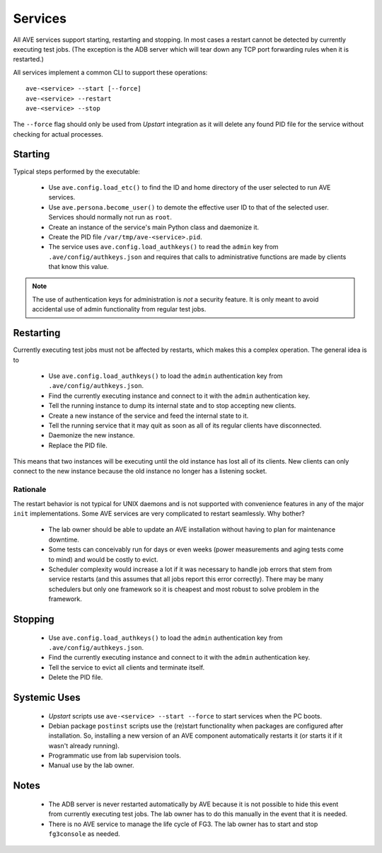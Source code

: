 Services
========

All AVE services support starting, restarting and stopping. In most cases a
restart cannot be detected by currently executing test jobs. (The exception is
the ADB server which will tear down any TCP port forwarding rules when it is
restarted.)

All services implement a common CLI to support these operations::

    ave-<service> --start [--force]
    ave-<service> --restart
    ave-<service> --stop

The ``--force`` flag should only be used from *Upstart* integration as it will
delete any found PID file for the service without checking for actual processes.

Starting
^^^^^^^^
Typical steps performed by the executable:

 * Use ``ave.config.load_etc()`` to find the ID and home directory of the user
   selected to run AVE services.
 * Use ``ave.persona.become_user()`` to demote the effective user ID to that of
   the selected user. Services should normally not run as ``root``.
 * Create an instance of the service's main Python class and daemonize it.
 * Create the PID file ``/var/tmp/ave-<service>.pid``.
 * The service uses ``ave.config.load_authkeys()`` to read the ``admin`` key
   from ``.ave/config/authkeys.json`` and requires that calls to administrative
   functions are made by clients that know this value.

.. Note::

    The use of authentication keys for administration is *not* a security
    feature. It is only meant to avoid accidental use of admin functionality
    from regular test jobs.

Restarting
^^^^^^^^^^
Currently executing test jobs must not be affected by restarts, which makes this
a complex operation. The general idea is to

 * Use ``ave.config.load_authkeys()`` to load the ``admin`` authentication key
   from ``.ave/config/authkeys.json``.
 * Find the currently executing instance and connect to it with the ``admin``
   authentication key.
 * Tell the running instance to dump its internal state and to stop accepting
   new clients.
 * Create a new instance of the service and feed the internal state to it.
 * Tell the running service that it may quit as soon as all of its regular
   clients have disconnected.
 * Daemonize the new instance.
 * Replace the PID file.

This means that two instances will be executing until the old instance has lost
all of its clients. New clients can only connect to the new instance because the
old instance no longer has a listening socket.

Rationale
~~~~~~~~~
The restart behavior is not typical for UNIX daemons and is not supported with
convenience features in any of the major ``init`` implementations. Some AVE
services are very complicated to restart seamlessly. Why bother?

 * The lab owner should be able to update an AVE installation without having to
   plan for maintenance downtime.
 * Some tests can conceivably run for days or even weeks (power measurements
   and aging tests come to mind) and would be costly to evict.
 * Scheduler complexity would increase a lot if it was necessary to handle job
   errors that stem from service restarts (and this assumes that all jobs report
   this error correctly). There may be many schedulers but only one framework
   so it is cheapest and most robust to solve problem in the framework.

Stopping
^^^^^^^^
 * Use ``ave.config.load_authkeys()`` to load the ``admin`` authentication key
   from ``.ave/config/authkeys.json``.
 * Find the currently executing instance and connect to it with the ``admin``
   authentication key.
 * Tell the service to evict all clients and terminate itself.
 * Delete the PID file.

Systemic Uses
^^^^^^^^^^^^^

 * *Upstart* scripts use ``ave-<service> --start --force`` to start services
   when the PC boots.
 * Debian package ``postinst`` scripts use the (re)start functionality when
   packages are configured after installation. So, installing a new version of
   an AVE component automatically restarts it (or starts it if it wasn't already
   running).
 * Programmatic use from lab supervision tools.
 * Manual use by the lab owner.

Notes
^^^^^

 * The ADB server is never restarted automatically by AVE because it is not
   possible to hide this event from currently executing test jobs. The lab owner
   has to do this manually in the event that it is needed.
 * There is no AVE service to manage the life cycle of FG3. The lab owner has to
   start and stop ``fg3console`` as needed.
